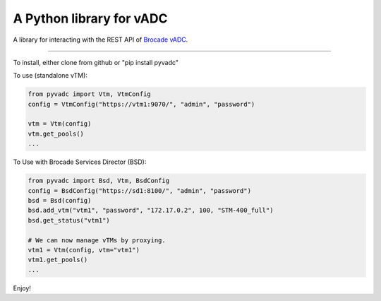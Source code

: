 
A Python library for vADC
=========================

A library for interacting with the REST API of `Brocade vADC <http://www.brocade.com/vadc>`_.

----

To install, either clone from github or "pip install pyvadc"

To use (standalone vTM):

.. code-block:: python

   from pyvadc import Vtm, VtmConfig
   config = VtmConfig("https://vtm1:9070/", "admin", "password")

   vtm = Vtm(config)
   vtm.get_pools()
   ...

To Use with Brocade Services Director (BSD):

.. code-block:: python

   from pyvadc import Bsd, Vtm, BsdConfig
   config = BsdConfig("https://sd1:8100/", "admin", "password")
   bsd = Bsd(config)
   bsd.add_vtm("vtm1", "password", "172.17.0.2", 100, "STM-400_full")
   bsd.get_status("vtm1")

   # We can now manage vTMs by proxying.
   vtm1 = Vtm(config, vtm="vtm1")
   vtm1.get_pools()
   ...

Enjoy!
